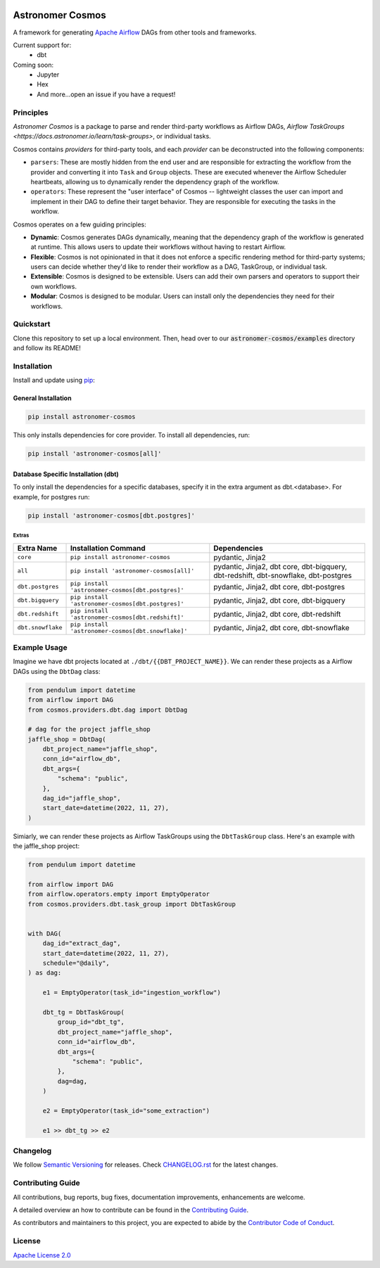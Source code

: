 .. image:: https://badge.fury.io/py/astronomer-cosmos.svg
    :target: https://badge.fury.io/py/astronomer-cosmos

Astronomer Cosmos
=================

A framework for generating `Apache Airflow <https://airflow.apache.org/>`_ DAGs from other tools and frameworks.

.. image:: static/cosmos_banner.png

Current support for:
 - dbt

Coming soon:
 - Jupyter
 - Hex
 - And more...open an issue if you have a request!

Principles
_____________

`Astronomer Cosmos` is a package to parse and render third-party workflows as Airflow DAGs, `Airflow TaskGroups <https://docs.astronomer.io/learn/task-groups>`, or individual tasks.

.. image:: dbt_dag.png

Cosmos contains `providers` for third-party tools, and each `provider` can be deconstructed into the following components:

- ``parsers``: These are mostly hidden from the end user and are responsible for extracting the workflow from the provider and converting it into ``Task`` and ``Group`` objects. These are executed whenever the Airflow Scheduler heartbeats, allowing us to dynamically render the dependency graph of the workflow.
- ``operators``: These represent the "user interface" of Cosmos -- lightweight classes the user can import and implement in their DAG to define their target behavior. They are responsible for executing the tasks in the workflow.

Cosmos operates on a few guiding principles:

- **Dynamic**: Cosmos generates DAGs dynamically, meaning that the dependency graph of the workflow is generated at runtime. This allows users to update their workflows without having to restart Airflow.
- **Flexible**: Cosmos is not opinionated in that it does not enforce a specific rendering method for third-party systems; users can decide whether they'd like to render their workflow as a DAG, TaskGroup, or individual task.
- **Extensible**: Cosmos is designed to be extensible. Users can add their own parsers and operators to support their own workflows.
- **Modular**: Cosmos is designed to be modular. Users can install only the dependencies they need for their workflows.


Quickstart
_____________

Clone this repository to set up a local environment. Then, head over to our :code:`astronomer-cosmos/examples` directory and follow its README!

Installation
_____________

Install and update using `pip <https://pip.pypa.io/en/stable/getting-started/>`_:

General Installation
********************

.. code-block:: bash

    pip install astronomer-cosmos

This only installs dependencies for core provider. To install all dependencies, run:

.. code-block:: bash

    pip install 'astronomer-cosmos[all]'

Database Specific Installation (dbt)
************************************


To only install the dependencies for a specific databases, specify it in the extra argument as dbt.<database>. For
example, for postgres run:

.. code-block:: bash

    pip install 'astronomer-cosmos[dbt.postgres]'

Extras
^^^^^^

.. EXTRA_DOC_START

.. list-table::
   :header-rows: 1

   * - Extra Name
     - Installation Command
     - Dependencies

   * - ``core``
     - ``pip install astronomer-cosmos``
     - pydantic, Jinja2

   * - ``all``
     - ``pip install 'astronomer-cosmos[all]'``
     - pydantic, Jinja2, dbt core, dbt-bigquery, dbt-redshift, dbt-snowflake, dbt-postgres

   * - ``dbt.postgres``
     - ``pip install 'astronomer-cosmos[dbt.postgres]'``
     - pydantic, Jinja2, dbt core, dbt-postgres

   * - ``dbt.bigquery``
     - ``pip install 'astronomer-cosmos[dbt.postgres]'``
     - pydantic, Jinja2, dbt core, dbt-bigquery

   * - ``dbt.redshift``
     - ``pip install 'astronomer-cosmos[dbt.redshift]'``
     - pydantic, Jinja2, dbt core, dbt-redshift

   * - ``dbt.snowflake``
     - ``pip install 'astronomer-cosmos[dbt.snowflake]'``
     - pydantic, Jinja2, dbt core, dbt-snowflake

Example Usage
_____________

Imagine we have dbt projects located at ``./dbt/{{DBT_PROJECT_NAME}}``. We can render these projects as a Airflow DAGs using the ``DbtDag`` class:

.. code-block:: python

    from pendulum import datetime
    from airflow import DAG
    from cosmos.providers.dbt.dag import DbtDag

    # dag for the project jaffle_shop
    jaffle_shop = DbtDag(
        dbt_project_name="jaffle_shop",
        conn_id="airflow_db",
        dbt_args={
            "schema": "public",
        },
        dag_id="jaffle_shop",
        start_date=datetime(2022, 11, 27),
    )

Simiarly, we can render these projects as Airflow TaskGroups using the ``DbtTaskGroup`` class. Here's an example with the jaffle_shop project:

.. code-block:: python

    from pendulum import datetime

    from airflow import DAG
    from airflow.operators.empty import EmptyOperator
    from cosmos.providers.dbt.task_group import DbtTaskGroup


    with DAG(
        dag_id="extract_dag",
        start_date=datetime(2022, 11, 27),
        schedule="@daily",
    ) as dag:

        e1 = EmptyOperator(task_id="ingestion_workflow")

        dbt_tg = DbtTaskGroup(
            group_id="dbt_tg",
            dbt_project_name="jaffle_shop",
            conn_id="airflow_db",
            dbt_args={
                "schema": "public",
            },
            dag=dag,
        )

        e2 = EmptyOperator(task_id="some_extraction")

        e1 >> dbt_tg >> e2

Changelog
_________

We follow `Semantic Versioning <https://semver.org/>`_ for releases.
Check `CHANGELOG.rst <https://github.com/astronomer/astronomer-cosmos/blob/main/CHANGELOG.rst>`_
for the latest changes.

Contributing Guide
__________________

All contributions, bug reports, bug fixes, documentation improvements, enhancements are welcome.

A detailed overview an how to contribute can be found in the `Contributing Guide <https://github.com/astronomer/astronomer-cosmos/blob/main/CONTRIBUTING.rst>`_.

As contributors and maintainers to this project, you are expected to abide by the
`Contributor Code of Conduct <https://github.com/astronomer/astronomer-cosmos/blob/main/CODE_OF_CONDUCT.md>`_.


License
_______

`Apache License 2.0 <https://github.com/astronomer/astronomer-cosmos/blob/main/LICENSE>`_
